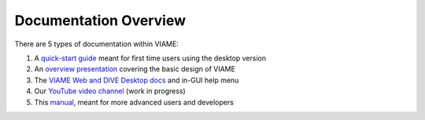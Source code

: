 ======================
Documentation Overview
======================

There are 5 types of documentation within VIAME:

1) A `quick-start guide`_ meant for first time users using the desktop version
2) An `overview presentation`_ covering the basic design of VIAME
3) The `VIAME Web and DIVE Desktop docs`_ and in-GUI help menu
4) Our `YouTube video channel`_ (work in progress)
5) This `manual`_, meant for more advanced users and developers

.. _quick-start guide: https://data.kitware.com/api/v1/item/5fdaf1dd2fa25629b99843f8/download
.. _overview presentation: https://www.viametoolkit.org/wp-content/uploads/2020/09/VIAME-AI-Workshop-Aug2020.pdf
.. _VIAME Web and DIVE Desktop docs: https://kitware.github.io/dive
.. _YouTube video channel: https://www.youtube.com/channel/UCpfxPoR5cNyQFLmqlrxyKJw
.. _manual: https://viame.readthedocs.io/en/latest/
